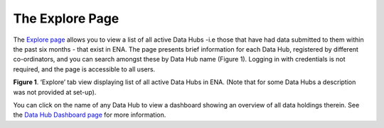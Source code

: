 ===================
The Explore Page
===================

The `Explore page <https://www.ebi.ac.uk/ena/datahubs/active-datahubs>`_ allows you to view a list of all active Data Hubs -i.e those that have had data submitted to them within the past six months - that exist in ENA. 
The page presents brief information for each Data Hub, registered by different co-ordinators, and you can search amongst these by Data Hub name (Figure 1). 
Logging in with credentials is not required, and the page is accessible to all users.

.. image:: images/explore_page.png
   :align: center
**Figure 1**. ‘Explore’ tab view displaying list of all active Data Hubs in ENA. (Note that for some Data Hubs a description was not provided at set-up).

You can click on the name of any Data Hub to view a dashboard showing an overview of all data holdings therein. See the `Data Hub Dashboard page <dashboard.rst>`_ for more information.
